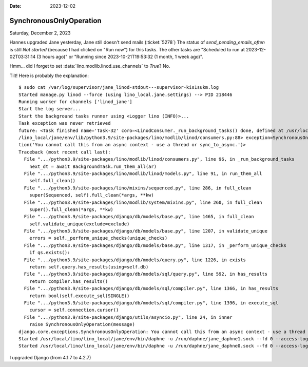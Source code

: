 :date: 2023-12-02

==========================
SynchronousOnlyOperation
==========================

Saturday, December 2, 2023

Hannes upgraded Jane yesterday, Jane still doesn't send mails (:ticket:`5278`)
The status of `send_pending_emails_often` is still `Not started` (because I had
clicked on "Run now") for this tasks.  The other tasks are "Scheduled to run at
2023-12-02T03:31:14 (3 hours ago)" or "Running since 2023-10-21T19:53:32 (1
month, 1 week ago)".

Hmm... did I forget to set :data:`lino.modlib.linod.use_channels`  to `True`?  No.

Tilt! Here is probably the explanation::

  $ sudo cat /var/log/supervisor/jane_linod-stdout---supervisor-kis1sukm.log
  Started manage.py linod --force (using lino_local.jane.settings) --> PID 218446
  Running worker for channels ['linod_jane']
  Start the log server...
  Start the background tasks runner using <Logger lino (INFO)>...
  Task exception was never retrieved
  future: <Task finished name='Task-32' coro=<LinodConsumer._run_background_tasks() done, defined at /usr/local/lino
  /lino_local/jane/env/lib/python3.9/site-packages/lino/modlib/linod/consumers.py:88> exception=SynchronousOnlyOpera
  tion('You cannot call this from an async context - use a thread or sync_to_async.')>
  Traceback (most recent call last):
    File ".../python3.9/site-packages/lino/modlib/linod/consumers.py", line 96, in _run_background_tasks
      next_dt = await BackgroundTask.run_them_all(ar)
    File ".../python3.9/site-packages/lino/modlib/linod/models.py", line 91, in run_them_all
      self.full_clean()
    File ".../python3.9/site-packages/lino/mixins/sequenced.py", line 286, in full_clean
      super(Sequenced, self).full_clean(*args, **kw)
    File ".../python3.9/site-packages/lino/modlib/system/mixins.py", line 260, in full_clean
      super().full_clean(*args, **kw)
    File ".../python3.9/site-packages/django/db/models/base.py", line 1465, in full_clean
      self.validate_unique(exclude=exclude)
    File ".../python3.9/site-packages/django/db/models/base.py", line 1207, in validate_unique
      errors = self._perform_unique_checks(unique_checks)
    File ".../python3.9/site-packages/django/db/models/base.py", line 1317, in _perform_unique_checks
      if qs.exists():
    File ".../python3.9/site-packages/django/db/models/query.py", line 1226, in exists
      return self.query.has_results(using=self.db)
    File ".../python3.9/site-packages/django/db/models/sql/query.py", line 592, in has_results
      return compiler.has_results()
    File ".../python3.9/site-packages/django/db/models/sql/compiler.py", line 1366, in has_results
      return bool(self.execute_sql(SINGLE))
    File ".../python3.9/site-packages/django/db/models/sql/compiler.py", line 1396, in execute_sql
      cursor = self.connection.cursor()
    File ".../python3.9/site-packages/django/utils/asyncio.py", line 24, in inner
      raise SynchronousOnlyOperation(message)
  django.core.exceptions.SynchronousOnlyOperation: You cannot call this from an async context - use a thread or sync_to_async.
  Started /usr/local/lino/lino_local/jane/env/bin/daphne -u /run/daphne/jane_daphne1.sock --fd 0 --access-log - --proxy-headers asgi:application (using lino_local.jane.settings) --> PID 218443
  Started /usr/local/lino/lino_local/jane/env/bin/daphne -u /run/daphne/jane_daphne0.sock --fd 0 --access-log - --proxy-headers asgi:application (using lino_local.jane.settings) --> PID 218442



I upgraded Django (from 4.1.7 to 4.2.7)
